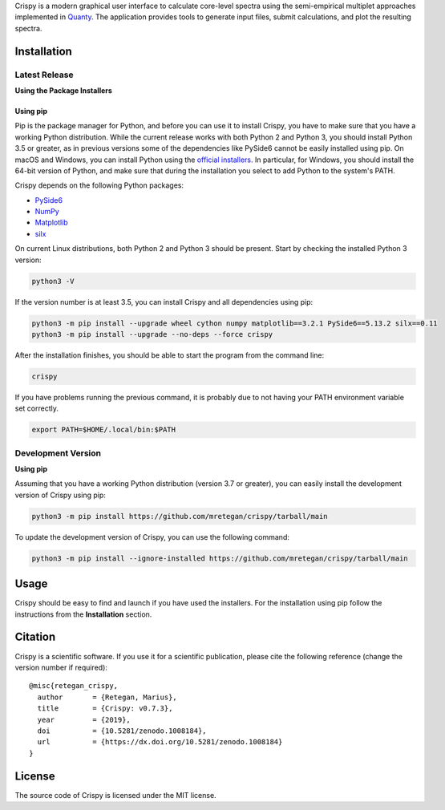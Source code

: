 Crispy is a modern graphical user interface to calculate core-level spectra
using the semi-empirical multiplet approaches implemented in `Quanty
<http://quanty.org>`_. The application provides tools to generate input files,
submit calculations, and plot the resulting spectra.

|release| |downloads| |DOI| |license|

.. |downloads| image:: https://img.shields.io/github/downloads/mretegan/crispy/total.svg
    :target: https://github.com/mretegan/crispy/releases

.. |release| image::  https://img.shields.io/github/release/mretegan/crispy.svg
    :target: https://github.com/mretegan/crispy/releases

.. |DOI| image:: https://zenodo.org/badge/doi/10.5281/zenodo.1008184.svg
    :target: https://dx.doi.org/10.5281/zenodo.1008184

.. |license| image:: https://img.shields.io/github/license/mretegan/crispy.svg
    :target: https://github.com/mretegan/crispy/blob/master/LICENSE.txt

.. first-marker

.. image:: https://raw.githubusercontent.com/mretegan/crispy/main/docs/assets/main_window.png

.. second-marker

Installation
============

Latest Release
--------------

**Using the Package Installers**

Using pip
*********
Pip is the package manager for Python, and before you can use it to install Crispy, you have to make sure that you have a working Python distribution. While the current release works with both Python 2 and Python 3, you should install Python 3.5 or greater, as in previous versions some of the dependencies like PySide6 cannot be easily installed using pip. On macOS and Windows, you can install Python using the `official installers <https://www.python.org/downloads>`_. In particular, for Windows, you should install the 64-bit version of Python, and make sure that during the installation you select to add Python to the system's PATH.

Crispy depends on the following Python packages:

* `PySide6 <https://riverbankcomputing.com/software/pyqt/intro>`_
* `NumPy <http://numpy.org>`_
* `Matplotlib <http://matplotlib.org>`_
* `silx <http://www.silx.org>`_

On current Linux distributions, both Python 2 and Python 3 should be present. Start by checking the installed Python 3 version:

.. code:: sh

    python3 -V

If the version number is at least 3.5, you can install Crispy and all dependencies using pip:

.. code:: sh

    python3 -m pip install --upgrade wheel cython numpy matplotlib==3.2.1 PySide6==5.13.2 silx==0.11 
    python3 -m pip install --upgrade --no-deps --force crispy

After the installation finishes, you should be able to start the program from
the command line:

.. code:: sh

    crispy

If you have problems running the previous command, it is probably due to not
having your PATH environment variable set correctly.

.. code:: sh

    export PATH=$HOME/.local/bin:$PATH


Development Version
-------------------

**Using pip**

Assuming that you have a working Python distribution (version 3.7 or greater),
you can easily install the development version of Crispy using pip:

.. code:: sh

    python3 -m pip install https://github.com/mretegan/crispy/tarball/main

To update the development version of Crispy, you can use the following command:

.. code:: sh

    python3 -m pip install --ignore-installed https://github.com/mretegan/crispy/tarball/main

.. third-marker

Usage
=====

.. forth-marker

Crispy should be easy to find and launch if you have used the installers. For
the installation using pip follow the instructions from the **Installation**
section.

.. fifth-marker

Citation
========
Crispy is a scientific software. If you use it for a scientific publication,
please cite the following reference (change the version number if required)::

    @misc{retegan_crispy,
      author       = {Retegan, Marius},
      title        = {Crispy: v0.7.3},
      year         = {2019},
      doi          = {10.5281/zenodo.1008184},
      url          = {https://dx.doi.org/10.5281/zenodo.1008184}
    }

.. sixth-marker

License
=======
The source code of Crispy is licensed under the MIT license.
